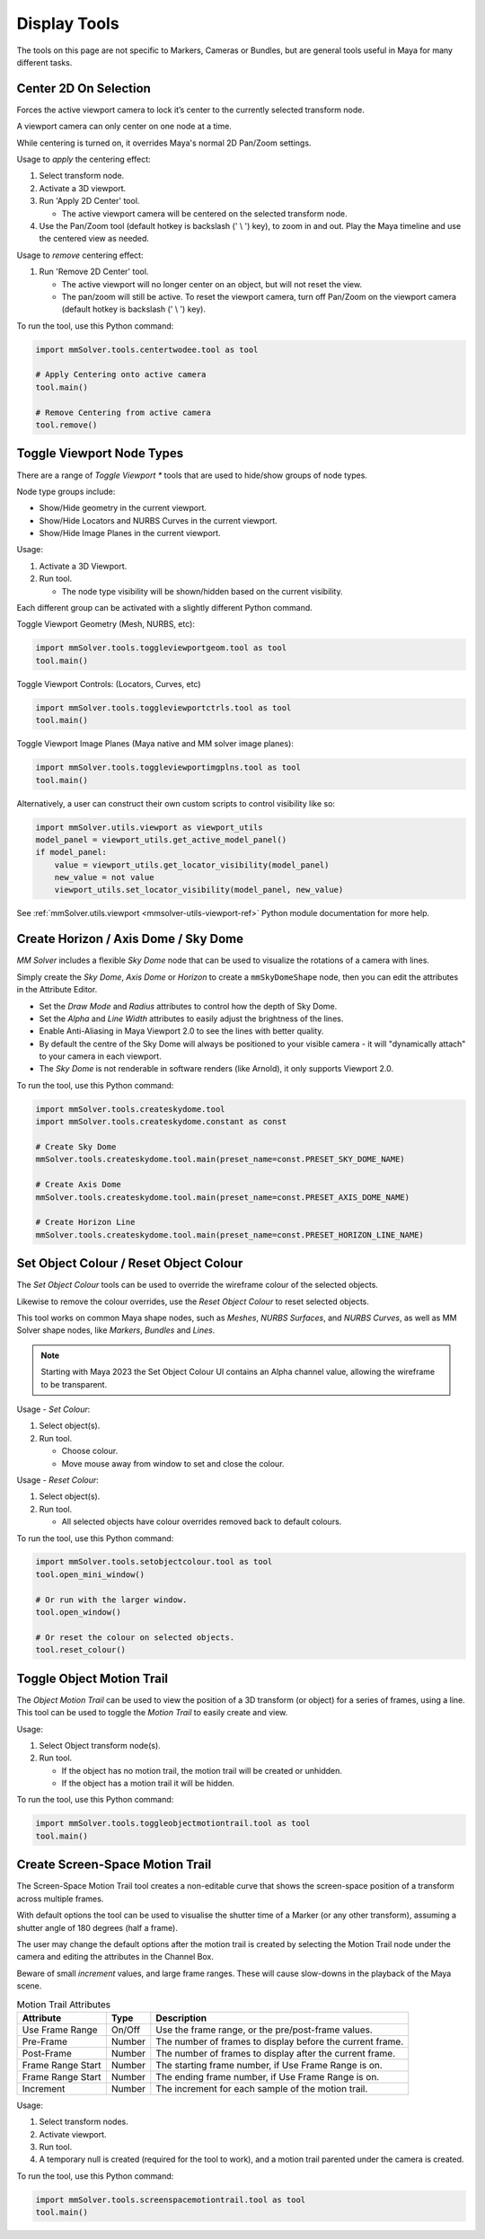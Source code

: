 Display Tools
=============

The tools on this page are not specific to Markers, Cameras or
Bundles, but are general tools useful in Maya for many different
tasks.

.. _center-2d-on-selection-tool-ref:

Center 2D On Selection
----------------------

Forces the active viewport camera to lock it’s center to the currently
selected transform node.

A viewport camera can only center on one node at a time.

While centering is turned on, it overrides Maya's normal 2D Pan/Zoom
settings.

Usage to *apply* the centering effect:

1) Select transform node.

2) Activate a 3D viewport.

3) Run 'Apply 2D Center' tool.

   - The active viewport camera will be centered on the selected
     transform node.

4) Use the Pan/Zoom tool (default hotkey is backslash (' \\ ') key),
   to zoom in and out. Play the Maya timeline and use the centered view as
   needed.

Usage to *remove* centering effect:

1) Run 'Remove 2D Center' tool.

   - The active viewport will no longer center on an object, but will
     not reset the view.

   - The pan/zoom will still be active. To reset the viewport camera,
     turn off Pan/Zoom on the viewport camera (default hotkey is
     backslash (' \\ ') key).

To run the tool, use this Python command:

.. code:: python

    import mmSolver.tools.centertwodee.tool as tool

    # Apply Centering onto active camera
    tool.main()

    # Remove Centering from active camera
    tool.remove()


.. _toggle-viewport-node-types-ref:

Toggle Viewport Node Types
--------------------------

There are a range of `Toggle Viewport *` tools that are used to
hide/show groups of node types.

Node type groups include:

- Show/Hide geometry in the current viewport.

- Show/Hide Locators and NURBS Curves in the current viewport.

- Show/Hide Image Planes in the current viewport.

Usage:

1) Activate a 3D Viewport.

2) Run tool.

   - The node type visibility will be shown/hidden based on the
     current visibility.

Each different group can be activated with a slightly different Python
command.


Toggle Viewport Geometry (Mesh, NURBS, etc):

.. code:: python

    import mmSolver.tools.toggleviewportgeom.tool as tool
    tool.main()


Toggle Viewport Controls: (Locators, Curves, etc)

.. code:: python

    import mmSolver.tools.toggleviewportctrls.tool as tool
    tool.main()


Toggle Viewport Image Planes (Maya native and MM solver image planes):

.. code:: python

    import mmSolver.tools.toggleviewportimgplns.tool as tool
    tool.main()


Alternatively, a user can construct their own custom scripts to
control visibility like so:

.. code:: python

    import mmSolver.utils.viewport as viewport_utils
    model_panel = viewport_utils.get_active_model_panel()
    if model_panel:
        value = viewport_utils.get_locator_visibility(model_panel)
        new_value = not value
        viewport_utils.set_locator_visibility(model_panel, new_value)


See :ref:`mmSolver.utils.viewport <mmsolver-utils-viewport-ref>`
Python module documentation for more help.

.. _create-sky-dome-tool-ref:

Create Horizon / Axis Dome / Sky Dome
--------------------------------------

`MM Solver` includes a flexible `Sky Dome` node that can be used to
visualize the rotations of a camera with lines.

Simply create the `Sky Dome`, `Axis Dome` or `Horizon` to create a
``mmSkyDomeShape`` node, then you can edit the attributes in the
Attribute Editor.

- Set the `Draw Mode` and `Radius` attributes to control how the depth
  of Sky Dome.

- Set the `Alpha` and `Line Width` attributes to easily adjust the
  brightness of the lines.

- Enable Anti-Aliasing in Maya Viewport 2.0 to see the lines with
  better quality.

- By default the centre of the Sky Dome will always be positioned to
  your visible camera - it will "dynamically attach" to your camera in
  each viewport.

- The `Sky Dome` is not renderable in software renders (like Arnold),
  it only supports Viewport 2.0.

To run the tool, use this Python command:

.. code:: python

    import mmSolver.tools.createskydome.tool
    import mmSolver.tools.createskydome.constant as const

    # Create Sky Dome
    mmSolver.tools.createskydome.tool.main(preset_name=const.PRESET_SKY_DOME_NAME)

    # Create Axis Dome
    mmSolver.tools.createskydome.tool.main(preset_name=const.PRESET_AXIS_DOME_NAME)

    # Create Horizon Line
    mmSolver.tools.createskydome.tool.main(preset_name=const.PRESET_HORIZON_LINE_NAME)

.. _set-object-colour-tool-ref:

Set Object Colour / Reset Object Colour
---------------------------------------

The `Set Object Colour` tools can be used to override the wireframe
colour of the selected objects.

Likewise to remove the colour overrides, use the `Reset Object Colour`
to reset selected objects.

This tool works on common Maya shape nodes, such as `Meshes`, `NURBS
Surfaces`, and `NURBS Curves`, as well as MM Solver shape nodes, like
`Markers`, `Bundles` and `Lines`.

.. figure:: images/tools_set_object_colour_ui.png
    :alt: Set Object Colour UI
    :align: center
    :width: 60%

.. note:: Starting with Maya 2023 the Set Object Colour UI contains an
    Alpha channel value, allowing the wireframe to be transparent.


Usage - *Set Colour*:

1) Select object(s).

2) Run tool.

   - Choose colour.

   - Move mouse away from window to set and close the colour.


Usage - *Reset Colour*:

1) Select object(s).

2) Run tool.

   - All selected objects have colour overrides removed back to
     default colours.


To run the tool, use this Python command:

.. code:: python

    import mmSolver.tools.setobjectcolour.tool as tool
    tool.open_mini_window()

    # Or run with the larger window.
    tool.open_window()

    # Or reset the colour on selected objects.
    tool.reset_colour()


.. _toggle-object-motion-trail-tool-ref:

Toggle Object Motion Trail
--------------------------

The `Object Motion Trail` can be used to view the position of a 3D
transform (or object) for a series of frames, using a line. This tool
can be used to toggle the `Motion Trail` to easily create and view.


Usage:

1) Select Object transform node(s).

2) Run tool.

   - If the object has no motion trail, the motion trail will be
     created or unhidden.

   - If the object has a motion trail it will be hidden.


To run the tool, use this Python command:

.. code:: python

    import mmSolver.tools.toggleobjectmotiontrail.tool as tool
    tool.main()


.. _create-screen-space-motion-trail-tool-ref:

Create Screen-Space Motion Trail
--------------------------------

The Screen-Space Motion Trail tool creates a non-editable curve that
shows the screen-space position of a transform across multiple frames.

With default options the tool can be used to visualise the shutter
time of a Marker (or any other transform), assuming a shutter angle of
180 degrees (half a frame).

The user may change the default options after the motion trail is
created by selecting the Motion Trail node under the camera and
editing the attributes in the Channel Box.

Beware of small *increment* values, and large frame ranges. These will
cause slow-downs in the playback of the Maya scene.

.. list-table:: Motion Trail Attributes
   :widths: auto
   :header-rows: 1

   * - Attribute
     - Type
     - Description

   * - Use Frame Range
     - On/Off
     - Use the frame range, or the pre/post-frame values.

   * - Pre-Frame
     - Number
     - The number of frames to display before the current frame.

   * - Post-Frame
     - Number
     - The number of frames to display after the current frame.

   * - Frame Range Start
     - Number
     - The starting frame number, if Use Frame Range is on.

   * - Frame Range Start
     - Number
     - The ending frame number, if Use Frame Range is on.

   * - Increment
     - Number
     - The increment for each sample of the motion trail.

Usage:

1) Select transform nodes.

2) Activate viewport.

3) Run tool.

4) A temporary null is created (required for the tool to work), and a
   motion trail parented under the camera is created.

To run the tool, use this Python command:

.. code:: python

    import mmSolver.tools.screenspacemotiontrail.tool as tool
    tool.main()
